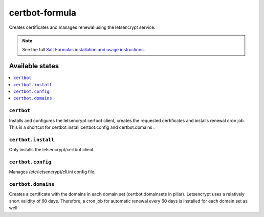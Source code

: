 ===================
certbot-formula
===================

Creates certificates and manages renewal using the letsencrypt service.

.. note::

    See the full `Salt Formulas installation and usage instructions
    <http://docs.saltstack.com/en/latest/topics/development/conventions/formulas.html>`_.

Available states
================

.. contents::
    :local:

``certbot``
---------------

Installs and configures the letsencrypt certbot client, creates the requested certificates and installs renewal cron job.
This is a shortcut for certbot.install certbot.config and certbot.domains .

``certbot.install``
-----------

Only installs the letsencrypt/certbot client. 

``certbot.config``
----------

Manages /etc/letsencrypt/cli.ini config file.

``certbot.domains``
-----------
Creates a certificate with the domains in each domain set (certbot:domainsets in pillar). Letsencrypt uses a relatively short validity of 90 days.
Therefore, a cron job for automatic renewal every 60 days is installed for each domain set as well.
